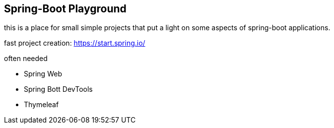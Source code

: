 == Spring-Boot Playground

this is a place for small simple projects that put a light on some aspects of spring-boot applications.

fast project creation: https://start.spring.io/

often needed

* Spring Web
* Spring Bott DevTools
* Thymeleaf